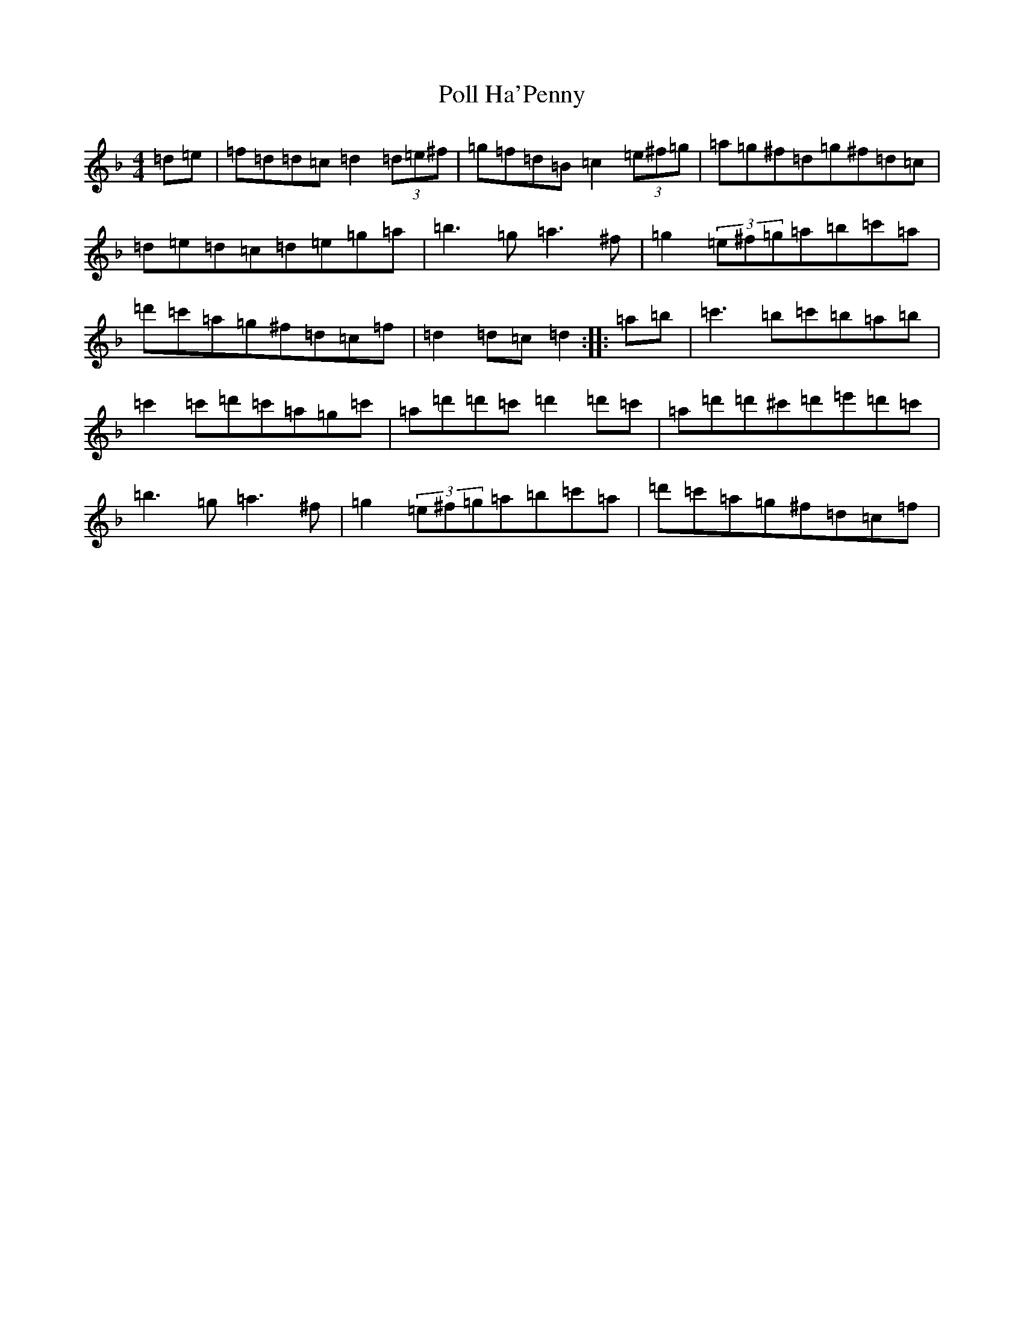 X: 17258
T: Poll Ha'Penny
S: https://thesession.org/tunes/841#setting14004
Z: D Mixolydian
R: hornpipe
M:4/4
L:1/8
K: C Mixolydian
=d=e|=f=d=d=c=d2(3=d=e^f|=g=f=d=B=c2(3=e^f=g|=a=g^f=d=g^f=d=c|=d=e=d=c=d=e=g=a|=b3=g=a3^f|=g2(3=e^f=g=a=b=c'=a|=d'=c'=a=g^f=d=c=f|=d2=d=c=d2:||:=a=b|=c'3=b=c'=b=a=b|=c'2=c'=d'=c'=a=g=c'|=a=d'=d'=c'=d'2=d'=c'|=a=d'=d'^c'=d'=e'=d'=c'|=b3=g=a3^f|=g2(3=e^f=g=a=b=c'=a|=d'=c'=a=g^f=d=c=f|